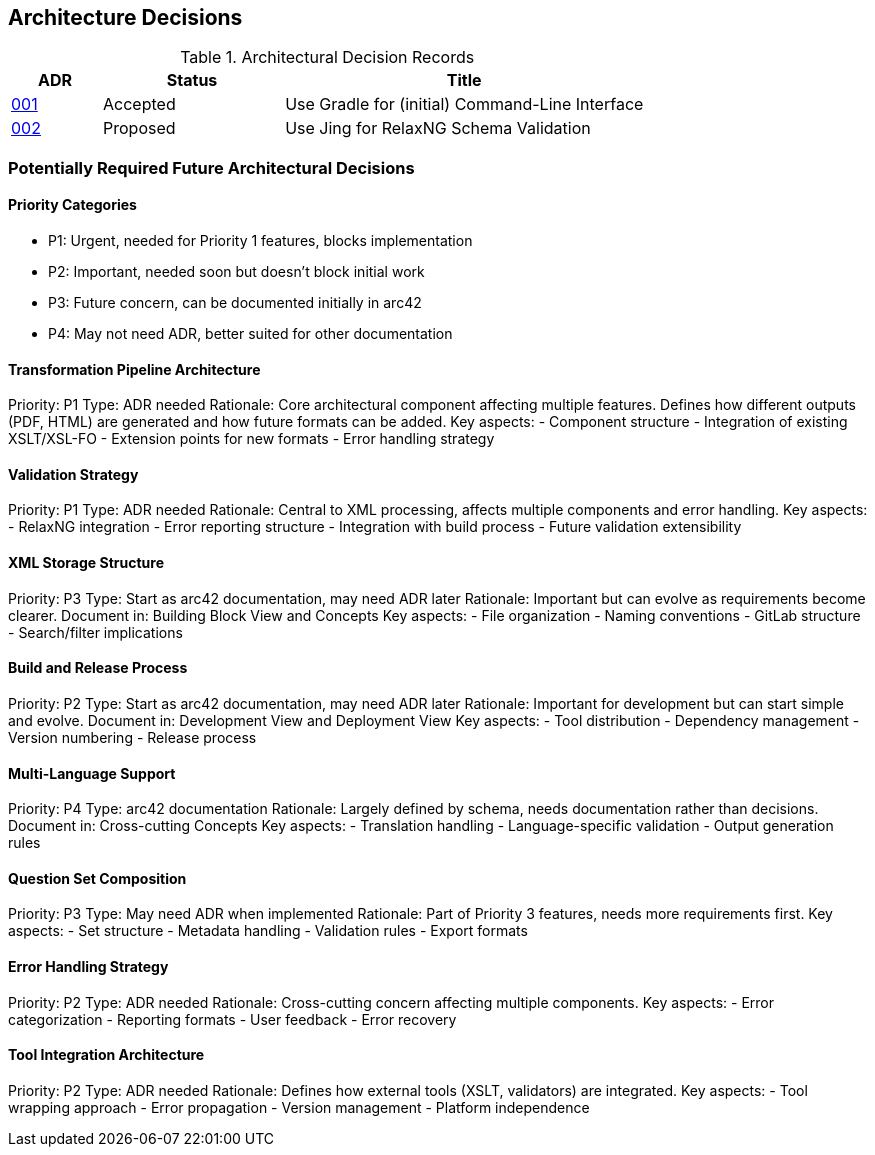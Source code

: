 ////
File: /arc42-doc/09-decisions.adoc
Purpose: Documents relevant architectural decisions with their rationales.
////

ifndef::imagesdir[:imagesdir: ./images]

[[section-design-decisions]]
== Architecture Decisions


ifdef::arc42help[]
[role="arc42help"]
****
.Contents
Important, expensive, large scale or risky architecture decisions including rationales.
With "decisions" we mean selecting one alternative based on given criteria.

Please use your judgement to decide whether an architectural decision should be documented
here in this central section or whether you better document it locally
(e.g. within the white box template of one building block).

Avoid redundancy. 
Refer to section 4, where you already captured the most important decisions of your architecture.

.Motivation
Stakeholders of your system should be able to comprehend and retrace your decisions.

.Form
Various options:

* ADR (https://cognitect.com/blog/2011/11/15/documenting-architecture-decisions[Documenting Architecture Decisions]) for every important decision
* List or table, ordered by importance and consequences or:
* more detailed in form of separate sections per decision

.Further Information

See https://docs.arc42.org/section-9/[Architecture Decisions] in the arc42 documentation.
There you will find links and examples about ADR.

****
endif::arc42help[]


// IMPORTANT
// The following ADR index is automatically generated from the ADR files in the decisions directory.
// Do not modify this section manually or remove it. Run `./gradlew updateAdrIndex` to update.

// BEGIN-ADR-INDEX - autogenerated, manual edits will be lost
.Architectural Decision Records
[options="header",cols="1,2,4"]
|===
|ADR |Status |Title

|<<001-use-gradle-for-command-line-interface.adoc,001>> |Accepted |Use Gradle for (initial) Command-Line Interface
|<<002-use-jing-for-relaxvNG-schema-validation.adoc,002>> |Proposed |Use Jing for RelaxNG Schema Validation
|===
// END-ADR-INDEX

=== Potentially Required Future Architectural Decisions

==== Priority Categories
- P1: Urgent, needed for Priority 1 features, blocks implementation
- P2: Important, needed soon but doesn't block initial work
- P3: Future concern, can be documented initially in arc42
- P4: May not need ADR, better suited for other documentation


==== Transformation Pipeline Architecture
Priority: P1
Type: ADR needed
Rationale: Core architectural component affecting multiple features. Defines how different outputs (PDF, HTML) are generated and how future formats can be added.
Key aspects:
- Component structure
- Integration of existing XSLT/XSL-FO
- Extension points for new formats
- Error handling strategy

==== Validation Strategy
Priority: P1
Type: ADR needed
Rationale: Central to XML processing, affects multiple components and error handling.
Key aspects:
- RelaxNG integration
- Error reporting structure
- Integration with build process
- Future validation extensibility

==== XML Storage Structure
Priority: P3
Type: Start as arc42 documentation, may need ADR later
Rationale: Important but can evolve as requirements become clearer.
Document in: Building Block View and Concepts
Key aspects:
- File organization
- Naming conventions
- GitLab structure
- Search/filter implications

==== Build and Release Process
Priority: P2
Type: Start as arc42 documentation, may need ADR later
Rationale: Important for development but can start simple and evolve.
Document in: Development View and Deployment View
Key aspects:
- Tool distribution
- Dependency management
- Version numbering
- Release process

==== Multi-Language Support
Priority: P4
Type: arc42 documentation
Rationale: Largely defined by schema, needs documentation rather than decisions.
Document in: Cross-cutting Concepts
Key aspects:
- Translation handling
- Language-specific validation
- Output generation rules

==== Question Set Composition
Priority: P3
Type: May need ADR when implemented
Rationale: Part of Priority 3 features, needs more requirements first.
Key aspects:
- Set structure
- Metadata handling
- Validation rules
- Export formats

==== Error Handling Strategy
Priority: P2
Type: ADR needed
Rationale: Cross-cutting concern affecting multiple components.
Key aspects:
- Error categorization
- Reporting formats
- User feedback
- Error recovery

==== Tool Integration Architecture
Priority: P2
Type: ADR needed
Rationale: Defines how external tools (XSLT, validators) are integrated.
Key aspects:
- Tool wrapping approach
- Error propagation
- Version management
- Platform independence
